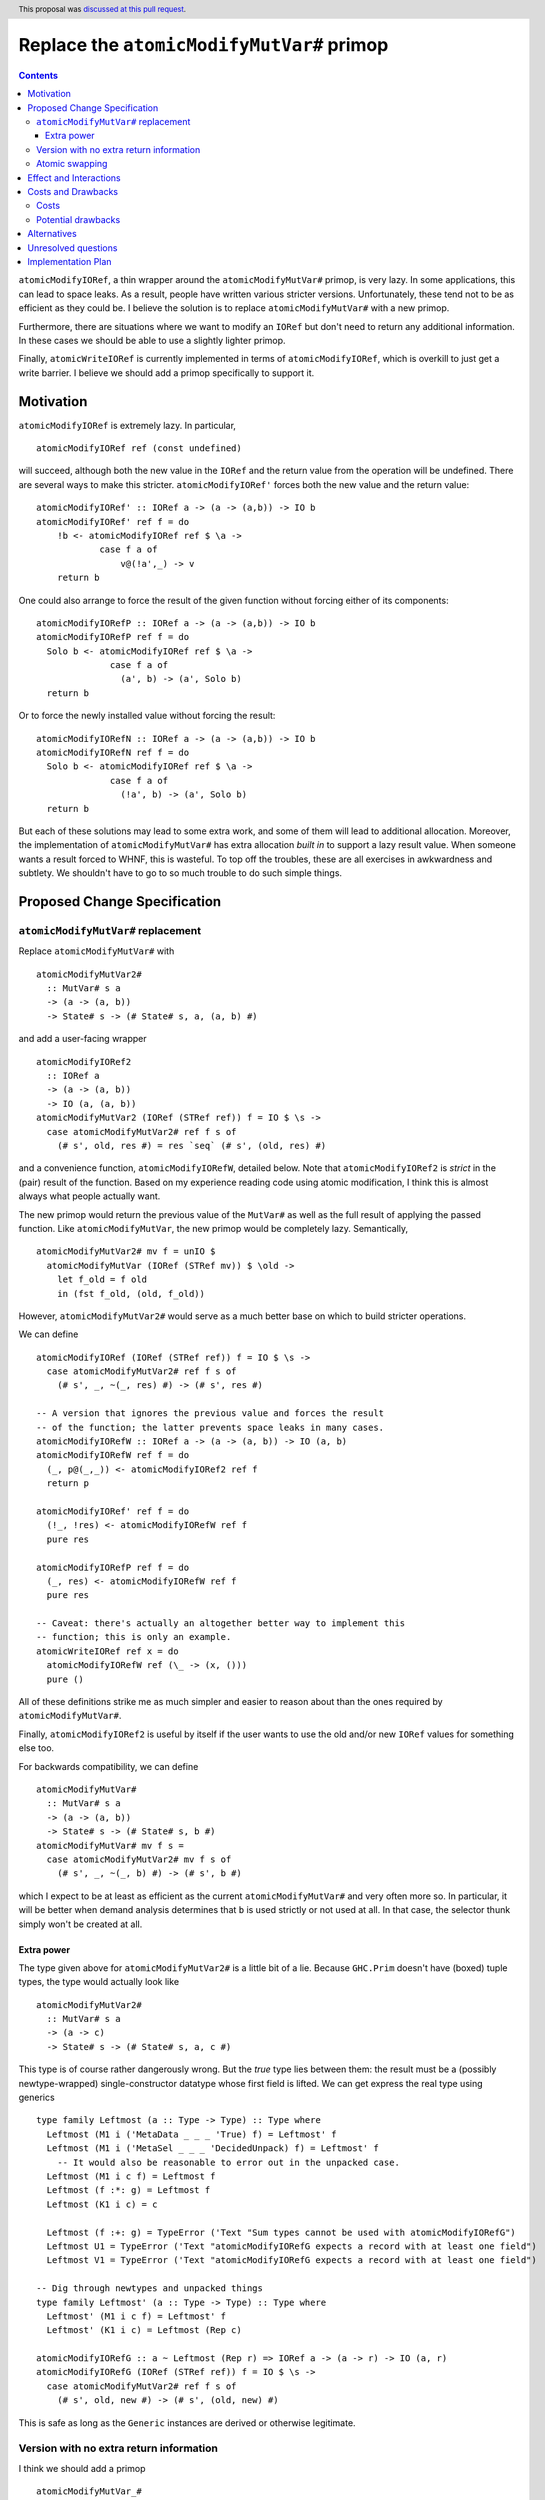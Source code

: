 Replace the ``atomicModifyMutVar#`` primop
==========================================

.. author:: David Feuer
.. date-accepted:: 2018-07-11
.. ticket-url:: https://gitlab.haskell.org/ghc/ghc/issues/15364
.. implemented::
.. highlight:: haskell
.. header:: This proposal was `discussed at this pull request <https://github.com/ghc-proposals/ghc-proposals/pull/149>`_.
.. contents::

``atomicModifyIORef``, a thin wrapper around the ``atomicModifyMutVar#`` primop,
is very lazy. In some applications, this can lead to space leaks. As a result,
people have written various stricter versions. Unfortunately, these tend not
to be as efficient as they could be. I believe the solution is to replace
``atomicModifyMutVar#`` with a new primop.

Furthermore, there are situations where we want to modify an ``IORef``
but don't need to return any additional information. In these
cases we should be able to use a slightly lighter primop.

Finally, ``atomicWriteIORef`` is currently implemented in terms of
``atomicModifyIORef``, which is overkill to just get a write barrier. I believe
we should add a primop specifically to support it.

Motivation
------------
``atomicModifyIORef`` is extremely lazy. In particular, ::

 atomicModifyIORef ref (const undefined)

will succeed, although both the new value in the ``IORef`` and the return
value from the operation will be undefined. There are several ways to
make this stricter. ``atomicModifyIORef'`` forces both the new value and
the return value: ::

 atomicModifyIORef' :: IORef a -> (a -> (a,b)) -> IO b
 atomicModifyIORef' ref f = do
     !b <- atomicModifyIORef ref $ \a ->
             case f a of
                 v@(!a',_) -> v
     return b

One could also arrange to force the result of the given function without
forcing either of its components: ::

 atomicModifyIORefP :: IORef a -> (a -> (a,b)) -> IO b
 atomicModifyIORefP ref f = do
   Solo b <- atomicModifyIORef ref $ \a ->
               case f a of
                 (a', b) -> (a', Solo b)
   return b

Or to force the newly installed value without forcing the result: ::

 atomicModifyIORefN :: IORef a -> (a -> (a,b)) -> IO b
 atomicModifyIORefN ref f = do
   Solo b <- atomicModifyIORef ref $ \a ->
               case f a of
                 (!a', b) -> (a', Solo b)
   return b

But each of these solutions may lead to some extra work, and some of them
will lead to additional allocation. Moreover, the implementation of
``atomicModifyMutVar#`` has extra allocation *built in* to support
a lazy result value. When someone wants a result forced to WHNF, this
is wasteful. To top off the troubles, these are all exercises in
awkwardness and subtlety. We shouldn't have to go to so much trouble
to do such simple things.

Proposed Change Specification
-----------------------------

``atomicModifyMutVar#`` replacement
^^^^^^^^^^^^^^^^^^^^^^^^^^^^^^^^^^^

Replace ``atomicModifyMutVar#`` with ::

 atomicModifyMutVar2#
   :: MutVar# s a
   -> (a -> (a, b))
   -> State# s -> (# State# s, a, (a, b) #)

and add a user-facing wrapper ::

 atomicModifyIORef2
   :: IORef a
   -> (a -> (a, b))
   -> IO (a, (a, b))
 atomicModifyMutVar2 (IORef (STRef ref)) f = IO $ \s ->
   case atomicModifyMutVar2# ref f s of
     (# s', old, res #) = res `seq` (# s', (old, res) #)

and a convenience function, ``atomicModifyIORefW``, detailed below. Note
that ``atomicModifyIORef2`` is *strict* in the (pair) result of the function.
Based on my experience reading code using atomic modification, I think
this is almost always what people actually want.

The new primop would return the previous value of the ``MutVar#`` as well as
the full result of applying the passed function.  Like ``atomicModifyMutVar``,
the new primop would be completely lazy. Semantically, ::

 atomicModifyMutVar2# mv f = unIO $
   atomicModifyMutVar (IORef (STRef mv)) $ \old ->
     let f_old = f old
     in (fst f_old, (old, f_old))

However, ``atomicModifyMutVar2#`` would serve as a much better base on which to
build stricter operations.

We can define ::

 atomicModifyIORef (IORef (STRef ref)) f = IO $ \s ->
   case atomicModifyMutVar2# ref f s of
     (# s', _, ~(_, res) #) -> (# s', res #)

 -- A version that ignores the previous value and forces the result
 -- of the function; the latter prevents space leaks in many cases.
 atomicModifyIORefW :: IORef a -> (a -> (a, b)) -> IO (a, b)
 atomicModifyIORefW ref f = do
   (_, p@(_,_)) <- atomicModifyIORef2 ref f
   return p

 atomicModifyIORef' ref f = do
   (!_, !res) <- atomicModifyIORefW ref f
   pure res

 atomicModifyIORefP ref f = do
   (_, res) <- atomicModifyIORefW ref f
   pure res

 -- Caveat: there's actually an altogether better way to implement this
 -- function; this is only an example.
 atomicWriteIORef ref x = do
   atomicModifyIORefW ref (\_ -> (x, ()))
   pure ()

All of these definitions strike me as much simpler and easier to reason about
than the ones required by ``atomicModifyMutVar#``.

Finally, ``atomicModifyIORef2`` is useful by itself if the user wants to use
the old and/or new ``IORef`` values for something else too.

For backwards compatibility, we can define ::

 atomicModifyMutVar#
   :: MutVar# s a
   -> (a -> (a, b))
   -> State# s -> (# State# s, b #)
 atomicModifyMutVar# mv f s =
   case atomicModifyMutVar2# mv f s of
     (# s', _, ~(_, b) #) -> (# s', b #)

which I expect to be at least as efficient as the current ``atomicModifyMutVar#``
and very often more so. In particular, it will be better when demand analysis
determines that ``b`` is used strictly or not used at all. In that case, the
selector thunk simply won't be created at all.

Extra power
###########

The type given above for ``atomicModifyMutVar2#`` is a little bit of a lie.
Because ``GHC.Prim`` doesn't have (boxed) tuple types, the type would actually
look like ::

 atomicModifyMutVar2#
   :: MutVar# s a
   -> (a -> c)
   -> State# s -> (# State# s, a, c #)

This type is of course rather dangerously wrong. But the *true* type lies
between them: the result must be a (possibly newtype-wrapped)
single-constructor datatype whose first field is lifted. We can get
express the real type using generics ::

 type family Leftmost (a :: Type -> Type) :: Type where
   Leftmost (M1 i ('MetaData _ _ _ 'True) f) = Leftmost' f
   Leftmost (M1 i ('MetaSel _ _ _ 'DecidedUnpack) f) = Leftmost' f
     -- It would also be reasonable to error out in the unpacked case.
   Leftmost (M1 i c f) = Leftmost f
   Leftmost (f :*: g) = Leftmost f
   Leftmost (K1 i c) = c

   Leftmost (f :+: g) = TypeError ('Text "Sum types cannot be used with atomicModifyIORefG")
   Leftmost U1 = TypeError ('Text "atomicModifyIORefG expects a record with at least one field")
   Leftmost V1 = TypeError ('Text "atomicModifyIORefG expects a record with at least one field")

 -- Dig through newtypes and unpacked things
 type family Leftmost' (a :: Type -> Type) :: Type where
   Leftmost' (M1 i c f) = Leftmost' f
   Leftmost' (K1 i c) = Leftmost (Rep c)

 atomicModifyIORefG :: a ~ Leftmost (Rep r) => IORef a -> (a -> r) -> IO (a, r)
 atomicModifyIORefG (IORef (STRef ref)) f = IO $ \s ->
   case atomicModifyMutVar2# ref f s of
     (# s', old, new #) -> (# s', (old, new) #)

This is safe as long as the ``Generic`` instances are derived or otherwise
legitimate.

Version with no extra return information
^^^^^^^^^^^^^^^^^^^^^^^^^^^^^^^^^^^^^^^^

I think we should add a primop ::

 atomicModifyMutVar_#
  :: MutVar# s a
  -> (a -> a)
  -> State# s
  -> (# State# s, a, a #)

and a (result-strict) wrapper ::

 atomicModifyIORef_ :: IORef a -> (a -> a) -> IO (a, a)

This would be useful for (particularly strictly) modifying the contents of an
``IORef`` without producing additional information. It would
return only the old value and the new one.

Atomic swapping
^^^^^^^^^^^^^^^

Finally, I think we should add a primop ::

 atomicSwapMutVar#
   :: MutVar# s a
   -> a
   -> State# s
   -> (# State# s, a #)

and a wrapper ::

 atomicSwapIORef :: IORef a -> a -> IO a

This would just write a value to an ``IORef`` and return its old
value; it would be used to reimplement ``atomicWriteIORef``.

Effect and Interactions
-----------------------
I don't foresee any significant interactions.

Costs and Drawbacks
-------------------

Costs
^^^^^
The development cost will be very low. I anticipate a low maintenance cost
as well. The new primop implementation is essentially the same as the current
one but with some parts removed: we just need to build two closures instead of
three.

Potential drawbacks
^^^^^^^^^^^^^^^^^^^

1. If we actually use the result, but do so lazily, we'll perform two heap
   checks instead of one. I doubt this cost will ever be noticeable, whereas I
   imagine the reduced allocation in other situations may have a real impact for
   heavy users. Along with being very small, I predict that this cost will very
   rarely be realized in practice.

2. There is some history of the optimizer accidentally defeating the selector
   thunk optimization in the GC. I don't know if that could be a problem for the
   proposed reimplementation of ``atomicModifyIORef``, but if so it could
   theoretically lead to space leaks in unusual situations. The GHC test suite
   did not reveal any such problems, however; indeed, the only test deviation
   was a reduction in allocations in one test.

Alternatives
------------

0. We could add a new primop without removing the old one. This would give
   the best backwards compatibility, but I'm not sure it's really worth
   the trouble.

1. We could change the primop without renaming it. I'd prefer not to break
   backwards compatibility that way, however.

2. We could refrain from returning the previous ``MutVar#`` contents; indeed,
   the first draft of this proposal did so. But that is sometimes useful to
   have and the cost of providing it is minimal.

3. There is a large design space for library functions based around
   ``atomicModifyIORef2``. I don't have very strong opinions about which
   ones should be included; I'd even be okay with adding *only*
   ``atomicModifyIORef2`` and letting library developers figure out what
   else to add over time, if that would help move things along.

Unresolved questions
--------------------
1. What are the best names for the primop and wrappers?
   ``atomicModifyIORefW`` is an utterly terrible name, but I haven't
   been able to think of a good one.

2. Where should the compatibility wrapper live?

3. Should the compatibility wrapper have the bogus type ``atomicModifyMutVar#``
   has now, or should it be restricted to pairs? I don't know if people are
   currently taking advantage of the extra flexibility in the type. Someone
   could, for example, use a two-component record type instead of an actual
   tuple. If we want to support those uses of the wrapper, we'll need to
   stick an ``unsafeCoerce`` inside.

Implementation Plan
-------------------
I have drafted `an implementation <https://phabricator.haskell.org/D4884>`_
of ``atomicModifyMutVar2#`` which can be modified as needed.
